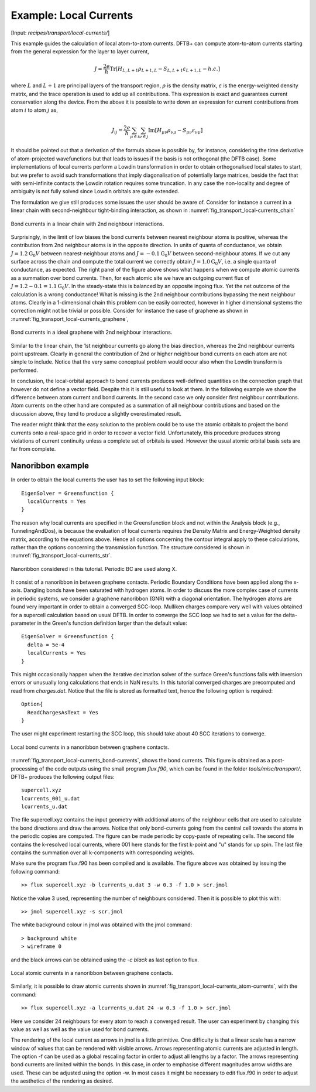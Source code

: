 .. _example-localcurr:

Example: Local Currents 
=======================

[Input: `recipes/transport/local-currents/`]

This example guides the calculation of local atom-to-atom currents. DFTB+ can
compute atom-to-atom currents starting from the general expression for the layer
to layer current,

.. math:: J = \frac{2e}{\hbar} \text{Tr} \left[H_{L,L+1} \rho_{L+1,L} -
   S_{L,L+1} \varepsilon_{L+1,L} - h.c. \right]

where :math:`L` and :math:`L+1` are principal layers of the transport region,
:math:`\rho` is the density matrix, :math:`\varepsilon` is the energy-weighted
density matrix, and the trace operation is used to add up all
contributions. This expression is exact and guarantees current conservation
along the device.  From the above it is possible to write down an expression for
current contributions from atom :math:`i` to atom :math:`j` as,

.. math:: J_{ij} = \frac{2e}{\hbar} \sum_{\mu \in i} \sum_{\nu \in j} \text{Im}
   \left[ H_{\mu \nu} \rho_{\nu \mu} - S_{\mu \nu} \varepsilon_{\nu \mu}\right]

It should be pointed out that a derivation of the formula above is possible by,
for instance, considering the time derivative of atom-projected wavefunctions
but that leads to issues if the basis is not orthogonal (the DFTB case). Some
implementations of local currents perform a Lowdin transformation in order to
obtain orthogonalised local states to start, but we prefer to avoid such
transformations that imply diagonalisation of potentially large matrices, beside
the fact that with semi-infinite contacts the Lowdin rotation requires some
truncation. In any case the non-locality and degree of ambiguity is not fully
solved since Lowdin orbitals are quite extended.

The formulation we give still produces some issues the user should be aware
of. Consider for instance a current in a linear chain with second-neighbour
tight-binding interaction, as shown in
:numref:`fig_transport_local-currents_chain`

.. _fig_transport_local-currents_chain:
.. figure:: ../_figures/transport/local-currents/chain.png
   :height: 20ex
   :align: center
   :alt: bond currents in a linear chain

   Bond currents in a linear chain with 2nd neighbour interactions.

Surprisingly, in the limit of low biases the bond currents between nearest
neighbour atoms is positive, whereas the contribution from 2nd neighbour atoms
is in the opposite direction.  In units of quanta of conductance, we obtain
:math:`J = 1.2 \text{G}_0 V` between nearest-neighbour atoms and :math:`J =
-0.1 \text{G}_0 V` between second-neighbour atoms.  If we cut any surface across
the chain and compute the total current we correctly obtain :math:`J = 1.0
\text{G}_0 V`, i.e. a single quanta of conductance, as expected.  The right
panel of the figure above shows what happens when we compute atomic currents as
a summation over bond currents. Then, for each atomic site we have an outgoing
current flux of :math:`J = 1.2 - 0.1 = 1.1 \text{G}_0 V`. In the steady-state
this is balanced by an opposite ingoing flux. Yet the net outcome of the
calculation is a wrong conductance! What is missing is the 2nd neighbour
contributions bypassing the next neighbour atoms. Clearly in a 1-dimensional
chain this problem can be easily corrected, however in higher dimensional
systems the correction might not be trivial or possible.  Consider for instance
the case of graphene as shown in
:numref:`fig_transport_local-currents_graphene`,

.. _fig_transport_local-currents_graphene:
.. figure:: ../_figures/transport/local-currents/graphene.png
   :height: 25ex
   :align: center
   :alt: bond currents in a graphene

   Bond currents in a ideal graphene with 2nd neighbour interactions.

Similar to the linear chain, the 1st neighbour currents go along the bias
direction, whereas the 2nd neighbour currents point upstream. Clearly in general
the contribution of 2nd or higher neighbour bond currents on each atom are not
simple to include. Notice that the very same conceptual problem would occur also
when the Lowdin transform is performed.

In conclusion, the local-orbital approach to bond currents produces well-defined
quantities on the connection graph that however do not define a vector
field. Despite this it is still useful to look at them.  In the following example
we show the difference between atom current and bond currents.  In the second
case we only consider first neighbour contributions.  Atom currents on the other
hand are computed as a summation of all neighbour contributions and based on the
discussion above, they tend to produce a slightly overestimated result.

The reader might think that the easy solution to the problem could be to use the
atomic orbitals to project the bond currents onto a real-space grid in order to
recover a vector field. Unfortunately, this procedure produces strong violations
of current continuity unless a complete set of orbitals is used.  However the
usual atomic orbital basis sets are far from complete.


Nanoribbon example
^^^^^^^^^^^^^^^^^^

In order to obtain the local currents the user has to set the following input
block::

  EigenSolver = Greensfunction {
    localCurrents = Yes
  }

The reason why local currents are specified in the Greensfunction block and not
within the Analysis block (e.g., TunnelingAndDos), is because the evaluation of
local currents requires the Density Matrix and Energy-Weighted density matrix, according to
the equations above.  Hence all options concerning the contour integral apply to
these calculations, rather than the options concerning the transmission
function.  The structure considered is shown in
:numref:`fig_transport_local-currents_str`.

.. _fig_transport_local-currents_str:
.. figure:: ../_figures/transport/local-currents/str.png
     :height: 50ex
     :align: center
     :alt: Nanoribbon between graphene contacts 

     Nanoribbon considered in this tutorial. Periodic BC are used along X.

It consist of a nanoribbon in between graphene contacts. Periodic Boundary
Conditions have been applied along the x-axis. Dangling bonds have been
saturated with hydrogen atoms. In order to discuss the more complex case of
currents in periodic systems, we consider a graphene nanoribbon (GNR) with a
diagonal orientation.  The hydrogen atoms are found very important in order to
obtain a converged SCC-loop. Mulliken charges compare very well with values
obtained for a supercell calculation based on usual DFTB. In order to converge
the SCC loop we had to set a value for the delta-parameter in the Green's
function definition larger than the default value::

  EigenSolver = Greensfunction {
    delta = 5e-4
    localCurrents = Yes
  }

This might occasionally happen when the iterative decimation solver of the
surface Green's functions fails with inversion errors or unusually long
calculations that ends in NaN results.  In this tutorial converged charges are
precomputed and read from `charges.dat`.  Notice that the file is stored as
formatted text, hence the following option is required::

  Option{
    ReadChargesAsText = Yes
  }

The user might experiment restarting the SCC loop, this should take about 40 SCC
iterations to converge.

.. _fig_transport_local-currents_bond-currents:
.. figure:: ../_figures/transport/local-currents/bond-currents.png
     :height: 50ex
     :align: center
     :alt: Local bond currents in a nanoribbon

     Local bond currents in a nanoribbon between graphene contacts.

:numref:`fig_transport_local-currents_bond-currents`, shows the bond
currents. This figure is obtained as a post-processing of the code outputs using
the small program `flux.f90`, which can be found in the folder
`tools/misc/transport/`.  DFTB+ produces the following output files::
  
   supercell.xyz
   lcurrents_001_u.dat
   lcurrents_u.dat

The file supercell.xyz contains the input geometry with additional atoms of the
neighbour cells that are used to calculate the bond directions and draw the
arrows. Notice that only bond-currents going from the central cell towards the
atoms in the periodic copies are computed. The figure can be made periodic by
copy-paste of repeating cells.  The second file contains the k-resolved local
currents, where 001 here stands for the first k-point and "u" stands for up
spin.  The last file contains the summation over all k-components with
corresponding weights.

Make sure the program flux.f90 has been compiled and is available. The figure
above was obtained by issuing the following command::

  >> flux supercell.xyz -b lcurrents_u.dat 3 -w 0.3 -f 1.0 > scr.jmol

Notice the value 3 used, representing the number of neighbours considered.  Then
it is possible to plot this with::

  >> jmol supercell.xyz -s scr.jmol

The white background colour in jmol was obtained with the jmol command::

  > background white
  > wireframe 0

and the black arrows can be obtained using the `-c black` as last option to
flux.
  
.. _fig_transport_local-currents_atom-currents:
.. figure:: ../_figures/transport/local-currents/atom-currents.png
     :height: 50ex
     :align: center
     :alt: Local atomic currents in a nanoribbon

     Local atomic currents in a nanoribbon between graphene contacts.
  
Similarly, it is possible to draw atomic currents shown in
:numref:`fig_transport_local-currents_atom-currents`, with the command::

  >> flux supercell.xyz -a lcurrents_u.dat 24 -w 0.3 -f 1.0 > scr.jmol

Here we consider 24 neighbours for every atom to reach a converged result.  The
user can experiment by changing this value as well as well as the value used for
bond currents.

The rendering of the local current as arrows in jmol is a little primitive.  One
difficulty is that a linear scale has a narrow window of values that can be
rendered with visible arrows. Arrows representing atomic currents are adjusted
in length. The option -f can be used as a global rescaling factor in order to
adjust all lengths by a factor.  The arrows representing bond currents are
limited within the bonds.  In this case, in order to emphasise different
magnitudes arrow widths are used.  These can be adjusted using the option -w. In
most cases it might be necessary to edit flux.f90 in order to adjust the
aesthetics of the rendering as desired.
